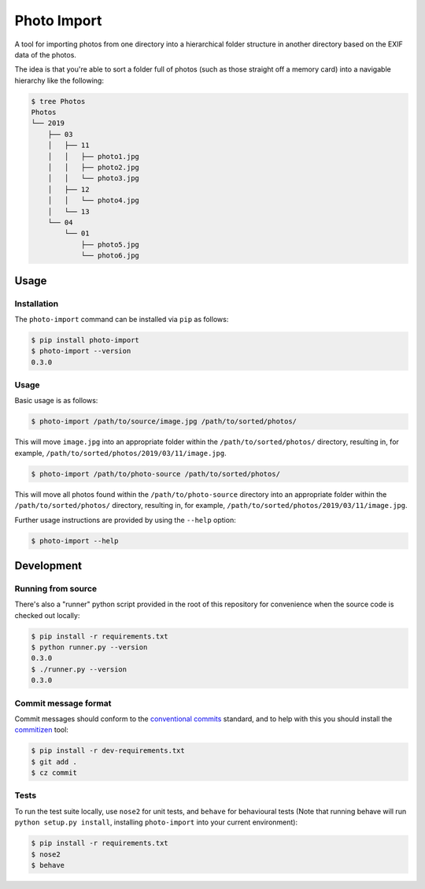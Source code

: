 ============
Photo Import
============

A tool for importing photos from one directory into a hierarchical
folder structure in another directory based on the EXIF data of the
photos.

The idea is that you're able to sort a folder full of photos (such as
those straight off a memory card) into a navigable hierarchy like the
following:

.. code:: bash

   $ tree Photos
   Photos
   └── 2019
       ├── 03
       │   ├── 11
       │   │   ├── photo1.jpg
       │   │   ├── photo2.jpg
       │   │   └── photo3.jpg
       │   ├── 12
       │   │   └── photo4.jpg
       │   └── 13
       └── 04
           └── 01
               ├── photo5.jpg
               └── photo6.jpg

----------
Usage
----------

Installation
============

The ``photo-import`` command can be installed via ``pip`` as follows:

.. code:: bash

   $ pip install photo-import
   $ photo-import --version
   0.3.0

Usage
==========

Basic usage is as follows:

.. code:: bash

   $ photo-import /path/to/source/image.jpg /path/to/sorted/photos/

This will move ``image.jpg`` into an appropriate folder within the
``/path/to/sorted/photos/`` directory, resulting in, for example,
``/path/to/sorted/photos/2019/03/11/image.jpg``.

.. code:: bash

   $ photo-import /path/to/photo-source /path/to/sorted/photos/

This will move  all photos found within the ``/path/to/photo-source``
directory into an appropriate folder within the
``/path/to/sorted/photos/`` directory, resulting in, for example,
``/path/to/sorted/photos/2019/03/11/image.jpg``.

Further usage instructions are provided by using the ``--help`` option:

.. code:: bash

   $ photo-import --help


-----------
Development
-----------

Running from source
===================

There's also a "runner" python script provided in the root of this
repository for convenience when the source code is checked out locally:

.. code:: bash

   $ pip install -r requirements.txt
   $ python runner.py --version
   0.3.0
   $ ./runner.py --version
   0.3.0

Commit message format
=====================

Commit messages should conform to the `conventional commits`_ standard, and to
help with this you should install the `commitizen`_ tool:

.. code:: bash

   $ pip install -r dev-requirements.txt
   $ git add .
   $ cz commit

Tests
==========

To run the test suite locally, use ``nose2`` for unit tests, and ``behave`` for
behavioural tests (Note that running behave will run
``python setup.py install``, installing ``photo-import`` into your current
environment):

.. code:: bash

   $ pip install -r requirements.txt
   $ nose2
   $ behave

.. _conventional commits: https://www.conventionalcommits.org/en/
.. _commitizen: https://pypi.org/project/commitizen/
